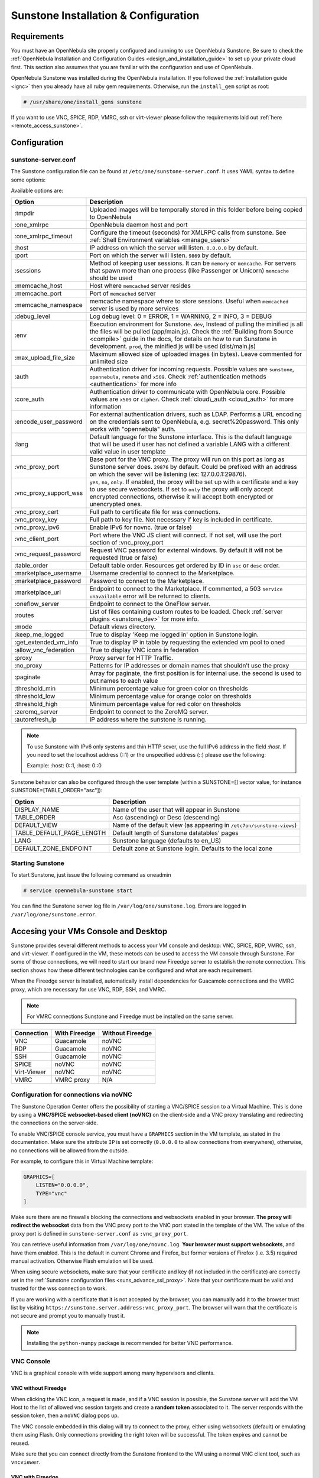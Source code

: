 .. _sunstone_setup:

=================================================
Sunstone Installation & Configuration
=================================================

Requirements
===============================================================================

You must have an OpenNebula site properly configured and running to use OpenNebula Sunstone. 
Be sure to check the :ref:`OpenNebula Installation and Configuration Guides 
<design_and_installation_guide>` to set up your private cloud first. This section also assumes 
that you are familiar with the configuration and use of OpenNebula.

OpenNebula Sunstone was installed during the OpenNebula installation. If you followed the 
:ref:`installation guide <ignc>` then you already have all ruby gem requirements. Otherwise, 
run the ``install_gem`` script as root:

.. code-block:: bash

    # /usr/share/one/install_gems sunstone

If you want to use VNC, SPICE, RDP, VMRC, ssh or virt-viewer please follow the requirements laid out 
:ref:`here <remote_access_sunstone>`.

Configuration
================================================================================

.. _sunstone_sunstone_server_conf:

sunstone-server.conf
--------------------------------------------------------------------------------

The Sunstone configuration file can be found at ``/etc/one/sunstone-server.conf``. It uses YAML 
syntax to define some options:

Available options are:

+---------------------------+-----------------------------------------------------------------------------------------------+
|           Option          |                                          Description                                          |
+===========================+===============================================================================================+
| :tmpdir                   | Uploaded images will be temporally stored in this folder before being copied to OpenNebula    |
+---------------------------+-----------------------------------------------------------------------------------------------+
| :one\_xmlrpc              | OpenNebula daemon host and port                                                               |
+---------------------------+-----------------------------------------------------------------------------------------------+
| :one\_xmlrpc\_timeout     | Configure the timeout (seconds) for XMLRPC calls from sunstone.                               |
|                           | See :ref:`Shell Environment variables <manage_users>`                                         |
+---------------------------+-----------------------------------------------------------------------------------------------+
| :host                     | IP address on which the server will listen. ``0.0.0.0`` by default.                           |
+---------------------------+-----------------------------------------------------------------------------------------------+
| :port                     | Port on which the server will listen. ``9869`` by default.                                    |
+---------------------------+-----------------------------------------------------------------------------------------------+
| :sessions                 | Method of keeping user sessions. It can be ``memory`` or ``memcache``. For servers that spawn |
|                           | more than one process (like Passenger or Unicorn) ``memcache`` should be used                 |
+---------------------------+-----------------------------------------------------------------------------------------------+
| :memcache\_host           | Host where ``memcached`` server resides                                                       |
+---------------------------+-----------------------------------------------------------------------------------------------+
| :memcache\_port           | Port of ``memcached`` server                                                                  |
+---------------------------+-----------------------------------------------------------------------------------------------+
| :memcache\_namespace      | memcache namespace where to store sessions. Useful when ``memcached`` server is used by       |
|                           | more services                                                                                 |
+---------------------------+-----------------------------------------------------------------------------------------------+
| :debug\_level             | Log debug level: 0 = ERROR, 1 = WARNING, 2 = INFO, 3 = DEBUG                                  |
+---------------------------+-----------------------------------------------------------------------------------------------+
| :env                      | Execution environment for Sunstone. ``dev``, Instead of pulling the minified js all the       |
|                           | files will be pulled (app/main.js). Check the :ref:`Building from Source <compile>` guide     |
|                           | in the docs, for details on how to run Sunstone in development. ``prod``, the minified js     |
|                           | will be used (dist/main.js)                                                                   |
+---------------------------+-----------------------------------------------------------------------------------------------+
| :max_upload_file_size     | Maximum allowed size of uploaded images (in bytes). Leave commented for unlimited size        |
+---------------------------+-----------------------------------------------------------------------------------------------+
| :auth                     | Authentication driver for incoming requests. Possible values are ``sunstone``,                |
|                           | ``opennebula``, ``remote`` and ``x509``. Check :ref:`authentication methods <authentication>` |
|                           | for more info                                                                                 |
+---------------------------+-----------------------------------------------------------------------------------------------+
| :core\_auth               | Authentication driver to communicate with OpenNebula core. Possible values are ``x509``       |
|                           | or ``cipher``. Check :ref:`cloud\_auth <cloud_auth>` for more information                     |
+---------------------------+-----------------------------------------------------------------------------------------------+
| :encode_user_password     | For external authentication drivers, such as LDAP. Performs a URL encoding on the             |
|                           | credentials sent to OpenNebula, e.g. secret%20password. This only works with                  |
|                           | "opennebula" auth.                                                                            |
+---------------------------+-----------------------------------------------------------------------------------------------+
| :lang                     | Default language for the Sunstone interface. This is the default language that will           |
|                           | be used if user has not defined a variable LANG with a different valid value in               |
|                           | user template                                                                                 |
+---------------------------+-----------------------------------------------------------------------------------------------+
| :vnc\_proxy\_port         | Base port for the VNC proxy. The proxy will run on this port as long as Sunstone server       |
|                           | does. ``29876`` by default. Could be prefixed with an address on which the sever will be      |
|                           | listening (ex: 127.0.0.1:29876).                                                              |
+---------------------------+-----------------------------------------------------------------------------------------------+
| :vnc\_proxy\_support\_wss | ``yes``, ``no``, ``only``. If enabled, the proxy will be set up with a certificate and        |
|                           | a key to use secure websockets. If set to ``only`` the proxy will only accept encrypted       |
|                           | connections, otherwise it will accept both encrypted or unencrypted ones.                     |
+---------------------------+-----------------------------------------------------------------------------------------------+
| :vnc\_proxy\_cert         | Full path to certificate file for wss connections.                                            |
+---------------------------+-----------------------------------------------------------------------------------------------+
| :vnc\_proxy\_key          | Full path to key file. Not necessary if key is included in certificate.                       |
+---------------------------+-----------------------------------------------------------------------------------------------+
| :vnc\_proxy\_ipv6         | Enable IPv6 for novnc. (true or false)                                                        |
+---------------------------+-----------------------------------------------------------------------------------------------+
| :vnc\_client\_port        | Port where the VNC JS client will connect.                                                    |
|                           | If not set, will use the port section of :vnc_proxy_port                                      |
+---------------------------+-----------------------------------------------------------------------------------------------+
| :vnc\_request\_password   | Request VNC password for external windows. By default it will not be requested                |
|                           | (true or false)                                                                               |
+---------------------------+-----------------------------------------------------------------------------------------------+
| :table\_order             | Default table order. Resources get ordered by ID in ``asc`` or ``desc`` order.                |
+---------------------------+-----------------------------------------------------------------------------------------------+
| :marketplace\_username    | Username credential to connect to the Marketplace.                                            |
+---------------------------+-----------------------------------------------------------------------------------------------+
| :marketplace\_password    | Password to connect to the Marketplace.                                                       |
+---------------------------+-----------------------------------------------------------------------------------------------+
| :marketplace\_url         | Endpoint to connect to the Marketplace. If commented, a 503 ``service unavailable``           |
|                           | error will be returned to clients.                                                            |
+---------------------------+-----------------------------------------------------------------------------------------------+
| :oneflow\_server          | Endpoint to connect to the OneFlow server.                                                    |
+---------------------------+-----------------------------------------------------------------------------------------------+
| :routes                   | List of files containing custom routes to be loaded.                                          |
|                           | Check :ref:`server plugins <sunstone_dev>` for more info.                                     |
+---------------------------+-----------------------------------------------------------------------------------------------+
| :mode                     | Default views directory.                                                                      |
+---------------------------+-----------------------------------------------------------------------------------------------+
| :keep\_me\_logged         | True to display 'Keep me logged in' option in Sunstone login.                                 |
+---------------------------+-----------------------------------------------------------------------------------------------+
| :get\_extended\_vm\_info  | True to display IP in table by requesting the extended vm pool to oned                        |
+---------------------------+-----------------------------------------------------------------------------------------------+
| :allow\_vnc\_federation   | True to display VNC icons in federation                                                       |
+---------------------------+-----------------------------------------------------------------------------------------------+
| :proxy                    | Proxy server for HTTP Traffic.                                                                |
+---------------------------+-----------------------------------------------------------------------------------------------+
| :no\_proxy                | Patterns for IP addresses or domain names that shouldn’t use the proxy                        |
+---------------------------+-----------------------------------------------------------------------------------------------+
| :paginate                 | Array for paginate, the first position is for internal use. the second is used to put         |
|                           | names to each value                                                                           |
+---------------------------+-----------------------------------------------------------------------------------------------+
| :threshold_min            | Minimum percentage value for green color on thresholds                                        |
+---------------------------+-----------------------------------------------------------------------------------------------+
| :threshold_low            | Minimum percentage value for orange color on thresholds                                       |
+---------------------------+-----------------------------------------------------------------------------------------------+
| :threshold_high           | Minimum percentage value for red color on thresholds                                          |
+---------------------------+-----------------------------------------------------------------------------------------------+
| :zeromq_server            | Endpoint to connect to the ZeroMQ server.                                                     |
+---------------------------+-----------------------------------------------------------------------------------------------+
| :autorefresh_ip           | IP address where the sunstone is running.                                                     |
+---------------------------+-----------------------------------------------------------------------------------------------+

.. note:: To use Sunstone with IPv6 only systems and thin HTTP sever, use the full IPv6 address in the 
    field `:host`. If you need to set the localhost address (::1) or the unspecified address (::) please 
    use the following:

    Example: :host: 0::1, :host: 0::0

Sunstone behavior can also be configured through the user template (within a SUNSTONE=[] vector 
value, for instance SUNSTONE=[TABLE_ORDER="asc"]):

+---------------------------+-------------------------------------------------------------------+
|           Option          |                            Description                            |
+===========================+===================================================================+
| DISPLAY_NAME              | Name of the user that will appear in Sunstone                     |
+---------------------------+-------------------------------------------------------------------+
| TABLE_ORDER               | Asc (ascending) or Desc (descending)                              |
+---------------------------+-------------------------------------------------------------------+
| DEFAULT_VIEW              | Name of the default view (as appearing in                         |
|                           | ``/etc7on/sunstone-views``)                                       |
+---------------------------+-------------------------------------------------------------------+
| TABLE_DEFAULT_PAGE_LENGTH | Default length of Sunstone datatables' pages                      |
+---------------------------+-------------------------------------------------------------------+
| LANG                      | Sunstone language (defaults to en_US)                             |
+---------------------------+-------------------------------------------------------------------+
| DEFAULT_ZONE_ENDPOINT     | Default zone at Sunstone login. Defaults to the local zone        |
+---------------------------+-------------------------------------------------------------------+

Starting Sunstone
--------------------------------------------------------------------------------

To start Sunstone, just issue the following command as oneadmin

.. code-block:: bash

    # service opennebula-sunstone start

You can find the Sunstone server log file in ``/var/log/one/sunstone.log``. Errors are logged in 
``/var/log/one/sunstone.error``.

.. _remote_access_sunstone:

Accesing your VMs Console and Desktop
================================================================================
Sunstone provides several different methods to access your VM console and desktop: VNC, SPICE, 
RDP, VMRC, ssh, and virt-viewer. If configured in the VM, these metods can be used to access the VM console through Sunstone. 
For some of those connections, we will need to start our brand new Fireedge server to establish 
the remote connection. This section shows how these different technologies can be configured and 
what are each requirement.

When the Fireedge server is installed, automatically install dependencies for  Guacamole 
connections and the VMRC proxy, which are necessary for use VNC, RDP, SSH, and VMRC.

.. note:: For VMRC connections Sunstone and Fireedge must be installed on the same server.

+----------------+-------------------+---------------------+
|   Connection   |   With Fireedge   |  Without Fireedge   |
+================+===================+=====================+
| VNC            | Guacamole         | noVNC               |
+----------------+-------------------+---------------------+
| RDP            | Guacamole         | noVNC               | 
+----------------+-------------------+---------------------+
| SSH            | Guacamole         | noVNC               | 
+----------------+-------------------+---------------------+
| SPICE          | noVNC             | noVNC               | 
+----------------+-------------------+---------------------+
| Virt-Viewer    | noVNC             | noVNC               | 
+----------------+-------------------+---------------------+
| VMRC           | VMRC proxy        | N/A                 | 
+----------------+-------------------+---------------------+

.. _requirements_remote_access_sunstone:

Configuration for connections via noVNC
--------------------------------------------------------------------------------
The Sunstone Operation Center offers the possibility of starting a VNC/SPICE session to a Virtual 
Machine. This is done by using a **VNC/SPICE websocket-based client (noVNC)** on the client-side and 
a VNC proxy translating and redirecting the connections on the server-side.

To enable VNC/SPICE console service, you must have a ``GRAPHICS`` section in the VM template, as 
stated in the documentation. Make sure the attribute ``IP`` is set correctly (``0.0.0.0`` to allow 
connections from everywhere), otherwise, no connections will be allowed from the outside.

For example, to configure this in Virtual Machine template:

.. code-block:: none

    GRAPHICS=[
        LISTEN="0.0.0.0",
        TYPE="vnc"
    ]

Make sure there are no firewalls blocking the connections and websockets enabled in your browser. 
**The proxy will redirect the websocket** data from the VNC proxy port to the VNC port stated in 
the template of the VM. The value of the proxy port is defined in ``sunstone-server.conf`` as 
``:vnc_proxy_port``.

You can retrieve useful information from ``/var/log/one/novnc.log``. **Your browser must support 
websockets**, and have them enabled. This is the default in current Chrome and Firefox, but former 
versions of Firefox (i.e. 3.5) required manual activation. Otherwise Flash emulation will be used.

When using secure websockets, make sure that your certificate and key (if not included in the 
certificate) are correctly set in the :ref:`Sunstone configuration files <suns_advance_ssl_proxy>`. 
Note that your certificate must be valid and trusted for the wss connection to work.

If you are working with a certificate that it is not accepted by the browser, you can manually add 
it to the browser trust list by visiting ``https://sunstone.server.address:vnc_proxy_port``. 
The browser will warn that the certificate is not secure and prompt you to manually trust it.

.. note:: Installing the ``python-numpy`` package is recommended for better VNC performance.

.. _vnc_sunstone:

VNC Console
--------------------------------------------------------------------------------

VNC is a graphical console with wide support among many hypervisors and clients.

VNC without Fireedge
^^^^^^^^^^^^^^^^^^^^^^^^^^^^^^^^^^^^^^^^^^^^^^^^^^^^^^^^^^^^^^^^^^^^^^^^^^^^^^^

When clicking the VNC icon, a request is made, and if a VNC session is possible, the Sunstone server will add the VM 
Host to the list of allowed vnc session targets and create a **random token** associated to it. The 
server responds with the session token, then a ``noVNC`` dialog pops up.

The VNC console embedded in this dialog will try to connect to the proxy, either using websockets 
(default) or emulating them using Flash. Only connections providing the right token will be successful. 
The token expires and cannot be reused.

Make sure that you can connect directly from the Sunstone frontend to the VM using a normal VNC 
client tool, such as ``vncviewer``.

.. _requirements_guacamole_vnc_sunstone:

VNC with Fireedge
^^^^^^^^^^^^^^^^^^^^^^^^^^^^^^^^^^^^^^^^^^^^^^^^^^^^^^^^^^^^^^^^^^^^^^^^^^^^^^^

To enable VNC console service, you must have a ``GRAPHICS`` section in the VM template,
as stated in the documentation.

To configure it via Sunstone, you need to update the VM template. In the Input/Output tab, 
you can see the graphics section where you can add the IP, the port, a connection password 
or define your keymap.

|sunstone_guac_vnc|

To configure this in Virtual Machine template in **advanced mode**:

.. code-block:: none

    GRAPHICS=[
        LISTEN="0.0.0.0",
        TYPE="vnc"
    ]

.. note:: Make sure the attribute ``IP`` is set correctly (``0.0.0.0`` to allow connections 
    from everywhere), otherwise, no connections will be allowed from the outside.

.. _rdp_sunstone:

RDP
--------------------------------------------------------------------------------

Short for **Remote Desktop Protocol**, allows one computer to connect to another computer 
over a network in order to use it remotely. Is a graphical console primarily used with 
Hyper-V.

RDP without Fireedge
^^^^^^^^^^^^^^^^^^^^^^^^^^^^^^^^^^^^^^^^^^^^^^^^^^^^^^^^^^^^^^^^^^^^^^^^^^^^^^^

RDP connections are available on sunstone using noVNC. You will only have to download the 
RDP file and open it with an RDP client to establish a connection with your Virtual Machine.

.. _requirements_guacamole_rdp_sunstone:

RDP with Fireedge
^^^^^^^^^^^^^^^^^^^^^^^^^^^^^^^^^^^^^^^^^^^^^^^^^^^^^^^^^^^^^^^^^^^^^^^^^^^^^^^

To add one RDP connection link for a network in a VM, you must have one ``NIC`` 
with ``RDP`` attribute equals ``YES`` in his template.

Via Sunstone, you need to enable RDP connection on one of VM template networks, **after or 
before his instantiation**.

|sunstone_guac_nic|

To configure this in Virtual Machine template in **advanced mode**:

.. code-block:: none

    NIC=[
        ...
        RDP = "YES"
    ]

Once the VM is instantiated, users will be able to download the **file configuration or 
connect via browser**.

|sunstone_guac_rdp|

.. important:: **The RDP connection is only allowed to activate on a single NIC**. In any 
    case, the connection will only contain the IP of the first NIC with this property enabled. 
    The RDP connection will work the **same way for NIC ALIASES**.

.. note:: If the VM template has a ``PASSWORD`` and ``USERNAME`` set in the contextualization 
    section, this will be reflected in the RDP connection. You can read about them in the 
    :ref:`Virtual Machine Definition File reference section <template_context>`.

.. _requirements_guacamole_ssh_sunstone:

SSH
--------------------------------------------------------------------------------

Unlike VNC or RDP, SSH is a text protocol. For both, noVNC and guacamole connection you will have 
to follow the same configuration steps.

SSH connections require a hostname or IP address defining the destination machine. :ref:`Like 
the RDP connection <requirements_guacamole_rdp_sunstone>`, you need to enable the SSH connection 
on one of VM template networks.

For example, to configure this in Virtual Machine template in **advanced mode**:

.. code-block:: none

    NIC=[
        ...
        SSH = "YES"
    ]

SSH is standardized to use port 22 and this will be the proper value in most cases. You only 
need to specify the **SSH port in the contextualization section as** ``SSH_PORT`` if you are 
not using the standard port. 

.. note:: If the VM template has a ``PASSWORD`` and ``USERNAME`` set in the contextualization 
	section, this will be reflected in the SSH connection. You can read about them in the 
	:ref:`Virtual Machine Definition File reference section <template_context>`.


.. _spice_sunstone:

SPICE console
--------------------------------------------------------------------------------

SPICE support in Sunstone share a similar architecture to the VNC implementation. Sunstone use a 
``SPICE-HTML5`` widget in its console dialog that communicates with the proxy by using websockets.

.. note:: For the correct functioning of the SPICE Web Client, we recommend defining by default 
    some SPICE parameters in ``/etc/one/vmm_mad/vmm_exec_kvm.conf``. In this way, once modified the 
    file and restarted OpenNebula, it will be applied to all the VMs instantiated from now on. You can 
    also override these SPICE parameters ​​in VM Template. For more info check :ref:`Driver Defaults 
    <kvmg_default_attributes>` section.

.. _virt_viewer_sunstone:

Virt-Viewer
--------------------------------------------------------------------------------

Virt-viewer is a minimal tool for displaying the graphical console of a virtual machine. It can 
**display VNC or SPICE protocol**, and uses libvirt to lookup the graphical connection details.

In this case, Sunstone allows you to download **the virt-viewer configuration file** for the VNC and 
SPICE protocols. The only requirement is the ``virt-viewer`` package.

To use this option, you will only have to enable any of two protocols in the VM. Once the VM is 
``instantiated`` and ``running``, users will be able to download the virt-viewer file.

|sunstone_virt_viewer_button|

.. _vmrc_sunstone:

VMRC
--------------------------------------------------------------------------------

VMware Remote Console provides console access and client device connection to VMs on a remote host. 

This type of connections requieres to generate a ``TOKEN`` to connect with the Virtual Machine 
allocated on vCenter every time you click on the VMRC button. Also your connection is made by a proxy 
and you can change the target on the file fireedege-server.conf.

To use this option, you will only have to enable VNC / VMRC connections to your VMs and start the 
Fireedge Server.

|sunstone_vmrc|

.. _guacamole_sunstone:

Guacamole
-------------------------------------------------------------------------------

**Apache Guacamole is a free and open source web application** which lets you access your 
dashboard from anywhere using a modern web browser. It is a **clientless remote desktop 
gateway** which only requires Guacamole installed on a server and a web browser supporting HTML5.

Guacamole supports multiple connection methods such as **VNC, RDP and ssh**.

.. _requirements_guacamole_sunstone:

Requirements for Guacamole integration
^^^^^^^^^^^^^^^^^^^^^^^^^^^^^^^^^^^^^^^^^^^^^^^^^^^^^^^^^^^^^^^^^^^^^^^^^^^^^^^

Guacamole system is made up of two separate parts: Guacamole server and Guacamole client.

Guacamole server consists of the native server-side libraries required to connect to the 
server and the "guacd" tool. **guacd is the Guacamole proxy daemon** which accepts the user’s 
connections and connects to the remote desktop on their behalf.

The **OpenNebula packages will configure Guacamole server and client automatically**, therefore 
you don’t need to take any extra steps.

.. important:: For Guacamole to work in Sunstone, **Fireedge server must be running**. See :ref:`Fireedge setup<fireedge_setup>` for more information.


.. _commercial_support_sunstone:

Commercial Support Integration
================================================================================

We are aware that in production environments, access to professional, efficient support is 
a must, and this is why we have introduced an integrated tab in Sunstone to access 
`OpenNebula Systems <http://opennebula.systems>`_ (the company behind OpenNebula, formerly C12G) 
professional support. In this way, support ticket management can be performed through Sunstone, 
avoiding disruption of work and enhancing productivity.

|support_home|

This tab and can be disabled in each one of the :ref:`view yaml files <suns_views>`.

.. code-block:: yaml

    enabled_tabs:
        [...]
        #- support-tab


.. _link_attribute_sunstone:

Link attribute
================================================================================
Editable template attributes are represented in some sections of Sunstone, for example 
in the marketplace app section.

You can add an attribute with the name LINK and whose value is an external link. In this way, 
the value of that attribute will be represented as a hyperlink.

|sunstone_link_attribute|


Troubleshooting
================================================================================

.. _sunstone_connect_oneflow:

Cannot connect to OneFlow server
--------------------------------------------------------------------------------

The Service instances and templates tabs may show the following message:

.. code::

    Cannot connect to OneFlow server

|sunstone_oneflow_error|

You need to start the OneFlow component :ref:`following this section <appflow_configure>`, or 
disable the Service and Service Templates menu entries in the :ref:`Sunstone views yaml files 
<suns_views>`.

Tuning & Extending
==================

Internationalization and Languages
--------------------------------------------------------------------------------

Sunstone supports multiple languages. If you want to contribute a new language, make corrections, or 
complete a translation, you can visit our `Transifex project page <https://www.transifex.com/projects/p/one/>`_

Translating through Transifex is easy and quick. All translations should be submitted via Transifex.

Users can update or contribute translations anytime. Prior to every release, normally after the 
beta release, a call for translations will be made in the forum. Then the source strings will be 
updated in Transifex so all the translations can be updated to the latest OpenNebula version. 
Translation with an acceptable level of completeness will be added to the final OpenNebula release.

Customize the VM Logos
--------------------------------------------------------------------------------

The VM Templates have an image logo to identify the guest OS. To modify the list of available 
logos, or to add new ones, edit ``/etc/one/sunstone-logos.yaml``.

.. code-block:: yaml

    - { 'name': "Arch Linux",         'path': "images/logos/arch.png"}
    - { 'name': "CentOS",             'path': "images/logos/centos.png"}
    - { 'name': "Debian",             'path': "images/logos/debian.png"}
    - { 'name': "Fedora",             'path': "images/logos/fedora.png"}
    - { 'name': "Linux",              'path': "images/logos/linux.png"}
    - { 'name': "Redhat",             'path': "images/logos/redhat.png"}
    - { 'name': "Ubuntu",             'path': "images/logos/ubuntu.png"}
    - { 'name': "Windows XP/2003",    'path': "images/logos/windowsxp.png"}
    - { 'name': "Windows 8",          'path': "images/logos/windows8.png"}

|sunstone_vm_logo|

.. _sunstone_branding: 

Branding the Sunstone Portal
--------------------------------------------------------------------------------

You can easily add your logos to the login and main screens by updating the ``logo:`` attribute as 
follows:

- The login screen is defined in the ``/etc/one/sunstone-views.yaml``.
- The logo of the main UI screen is defined for each view in :ref:`the view yaml file <suns_views>`.

You can also change the color threshold values in the ``/etc/one/sunstone-server.conf``.

- The green color starts in ``:threshold_min:``
- The orange color starts in ``:threshold_low:``
- The red color starts in ``:threshold_high:``

sunstone-views.yaml
--------------------------------------------------------------------------------

OpenNebula Sunstone can be adapted to different user roles. For example, it will only show the 
resources the users have access to. Its behavior can be customized and extended via 
:ref:`views <suns_views>`.

The preferred method to select which views are available to each group is to update the group 
configuration from Sunstone; as described in :ref:`Sunstone Views section <suns_views_configuring_access>`.
There is also the ``/etc/one/sunstone-views.yaml`` file that defines an alternative method to 
set the view for each user or group.

Sunstone will calculate the views available to each user using:

* From all the groups the user belongs to, the views defined inside each group are combined and presented to the user.

* If no views are available from the user's group, the defaults would be fetched from ``/etc/one/sunstone-views.yaml``. Here, views can be defined for:

  * Each user (``users:`` section): list each user and the set of views available for her.
  * Each group (``groups:`` section): list the set of views for the group.
  * The default view: if a user is not listed in the ``users:`` section, nor its group in the ``groups:`` section, the default views will be used.
  * The default views for group admins: if a group admin user is not listed in the ``users:`` section, nor its group in the ``groups:`` section, the default_groupadmin views will be used.

By default, users in the ``oneadmin`` group have access to all views, and users in the ``users`` 
group can use the ``cloud`` view.

The following ``/etc/one/sunstone-views.yaml`` example enables the user (user.yaml) and the 
cloud (cloud.yaml) views for helen and the cloud (cloud.yaml) view for group cloud-users. If more 
than one view is available for a given user the first one is the default.

.. code-block:: yaml

    ---
    logo: images/opennebula-sunstone-v4.0.png
    users:
        helen:
            - cloud
            - user
    groups:
        cloud-users:
            - cloud
    default:
        - user
    default_groupadmin:
        - groupadmin
        - cloud

A Different Endpoint for Each View
--------------------------------------------------------------------------------

OpenNebula :ref:`Sunstone views <suns_views>` can be adapted to deploy a different endpoint for 
each kind of user. For example if you want an endpoint for the admins and a different one for the 
cloud users. You just have to deploy a :ref:`new sunstone server <suns_advance>` and set a default 
view for each sunstone instance:

.. code::

      # Admin sunstone
      cat /etc/one/sunstone-server.conf
        ...
        :host: admin.sunstone.com
        ...

      cat /etc/one/sunstone-views.yaml
        ...
        users:
        groups:
        default:
            - admin

.. code::

      # Users sunstone
      cat /etc/one/sunstone-server.conf
        ...
        :host: user.sunstone.com
        ...

      cat /etc/one/sunstone-views.yaml
        ...
        users:
        groups:
        default:
            - user

.. |support_home| image:: /images/support_home.png
.. |sunstone_link_attribute| image:: /images/sunstone_link_attribute.png
.. |sunstone_oneflow_error| image:: /images/sunstone_oneflow_error.png
.. |sunstone_virt_viewer_button| image:: /images/sunstone_virt_viewer_button.png
.. |sunstone_rdp_connection| image:: /images/sunstone_rdp_connection.png
.. |sunstone_rdp_button| image:: /images/sunstone_rdp_button.png
.. |sunstone_vm_logo| image:: /images/sunstone_vm_logo.png
.. |sunstone_guac_vnc| image:: /images/sunstone_guac_vnc.png
.. |sunstone_guac_rdp| image:: /images/sunstone_guac_rdp.png
.. |sunstone_guac_nic| image:: /images/sunstone_guac_nic.png
.. |sunstone_vmrc| image:: /images/sunstone_vmrc.png
